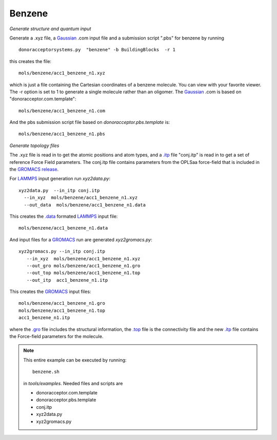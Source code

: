 .. _benzene:


Benzene
-------------------------------------------------------

*Generate structure and quantum input*

Generate a .xyz file, a `Gaussian <http://www.gaussian.com/>`_  .com input file and a submission
script ".pbs"  for benzene by running ::

   donoracceptorsystems.py  "benzene" -b BuildingBlocks  -r 1 

this creates the file::

   mols/benzene/acc1_benzene_n1.xyz

which is just a file containing the Cartesian coordinates of a
benzene molecule.  You can view with your favorite viewer. The -r
option is set to 1 to generate a single molecule rather than an
oligomer. The `Gaussian <http://www.gaussian.com/>`_  .com  is based on "donoracceptor.com.template"::

   mols/benzene/acc1_benzene_n1.com

And the pbs submission script file  based on `donoracceptor.pbs.template` is::

   mols/benzene/acc1_benzene_n1.pbs

*Generate topology  files*

The .xyz file is read in to get the atomic positions and
atom types, and a `.itp
<http://www.gromacs.org/Documentation/File_Formats/.itp_File>`_ file
"conj.itp"  is read in to get a set of reference Force Field
parameters. The conj.itp file contains parameters from the OPLSaa
force-field that is included in the `GROMACS release
<http://www.gromacs.org/Downloads>`_.  

For `LAMMPS <http://lammps.sandia.gov/>`_ input generation run `xyz2data.py`::

  xyz2data.py  --in_itp conj.itp 
    --in_xyz  mols/benzene/acc1_benzene_n1.xyz 
    --out_data  mols/benzene/acc1_benzene_n1.data

This creates the `.data <http://lammps.sandia.gov/doc/2001/data_format.html>`_  formated `LAMMPS <http://lammps.sandia.gov/>`_ input file::

    mols/benzene/acc1_benzene_n1.data

And input files for a `GROMACS <http://www.gromacs.org>`_ run are
generated `xyz2gromacs.py`::

   xyz2gromacs.py --in_itp conj.itp 
      --in_xyz  mols/benzene/acc1_benzene_n1.xyz 
      --out_gro mols/benzene/acc1_benzene_n1.gro 
      --out_top mols/benzene/acc1_benzene_n1.top
      --out_itp  acc1_benzene_n1.itp 

This creates the `GROMACS <http://www.gromacs.org>`_ input files::

      mols/benzene/acc1_benzene_n1.gro 
      mols/benzene/acc1_benzene_n1.top
      acc1_benzene_n1.itp 

where the `.gro <http://manual.gromacs.org/current/online/gro.html>`_ file includes the structural information, the `.top <http://manual.gromacs.org/current/online/top.html>`_ file is the connectivity file and the new `.itp <http://www.gromacs.org/Documentation/File_Formats/.itp_File>`_ file contains the Force-field parameters for the molecule. 

.. note::

   This entire example can be executed by running::

       benzene.sh

   in `tools/examples`. Needed files and scripts are 

   *  donoracceptor.com.template
   *  donoracceptor.pbs.template 
   *  conj.itp      
   *  xyz2data.py
   *  xyz2gromacs.py

